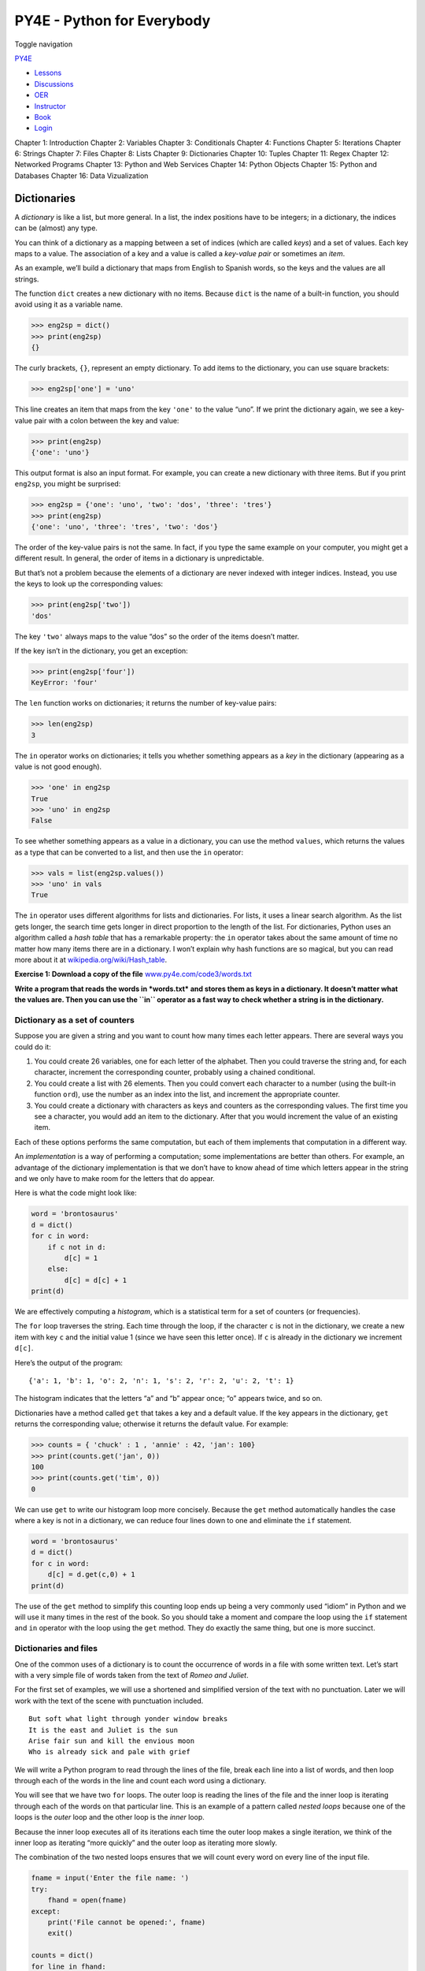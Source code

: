 ===========================
PY4E - Python for Everybody
===========================

Toggle navigation

`PY4E <https://www.py4e.com/>`__

-  `Lessons <https://www.py4e.com/lessons>`__
-  `Discussions <https://www.py4e.com/discussions>`__
-  `OER <https://www.py4e.com/materials>`__

-  `Instructor <https://online.dr-chuck.com/>`__
-  `Book <https://www.py4e.com/book>`__
-  `Login <https://www.py4e.com/login>`__

Chapter 1: Introduction Chapter 2: Variables Chapter 3: Conditionals
Chapter 4: Functions Chapter 5: Iterations Chapter 6: Strings Chapter 7:
Files Chapter 8: Lists Chapter 9: Dictionaries Chapter 10: Tuples
Chapter 11: Regex Chapter 12: Networked Programs Chapter 13: Python and
Web Services Chapter 14: Python Objects Chapter 15: Python and Databases
Chapter 16: Data Vizualization

Dictionaries
============

A *dictionary* is like a list, but more general. In a list, the index
positions have to be integers; in a dictionary, the indices can be
(almost) any type.

You can think of a dictionary as a mapping between a set of indices
(which are called *keys*) and a set of values. Each key maps to a value.
The association of a key and a value is called a *key-value pair* or
sometimes an *item*.

As an example, we’ll build a dictionary that maps from English to
Spanish words, so the keys and the values are all strings.

The function ``dict`` creates a new dictionary with no items. Because
``dict`` is the name of a built-in function, you should avoid using it
as a variable name.

.. code:: python

    >>> eng2sp = dict()
    >>> print(eng2sp)
    {}

The curly brackets, ``{}``, represent an empty dictionary. To add items
to the dictionary, you can use square brackets:

.. code:: python

    >>> eng2sp['one'] = 'uno'

This line creates an item that maps from the key ``'one'`` to the value
“uno”. If we print the dictionary again, we see a key-value pair with a
colon between the key and value:

.. code:: python

    >>> print(eng2sp)
    {'one': 'uno'}

This output format is also an input format. For example, you can create
a new dictionary with three items. But if you print ``eng2sp``, you
might be surprised:

.. code:: python

    >>> eng2sp = {'one': 'uno', 'two': 'dos', 'three': 'tres'}
    >>> print(eng2sp)
    {'one': 'uno', 'three': 'tres', 'two': 'dos'}

The order of the key-value pairs is not the same. In fact, if you type
the same example on your computer, you might get a different result. In
general, the order of items in a dictionary is unpredictable.

But that’s not a problem because the elements of a dictionary are never
indexed with integer indices. Instead, you use the keys to look up the
corresponding values:

.. code:: python

    >>> print(eng2sp['two'])
    'dos'

The key ``'two'`` always maps to the value “dos” so the order of the
items doesn’t matter.

If the key isn’t in the dictionary, you get an exception:

.. code:: python

    >>> print(eng2sp['four'])
    KeyError: 'four'

The ``len`` function works on dictionaries; it returns the number of
key-value pairs:

.. code:: python

    >>> len(eng2sp)
    3

The ``in`` operator works on dictionaries; it tells you whether
something appears as a *key* in the dictionary (appearing as a value is
not good enough).

.. code:: python

    >>> 'one' in eng2sp
    True
    >>> 'uno' in eng2sp
    False

To see whether something appears as a value in a dictionary, you can use
the method ``values``, which returns the values as a type that can be
converted to a list, and then use the ``in`` operator:

.. code:: python

    >>> vals = list(eng2sp.values())
    >>> 'uno' in vals
    True

The ``in`` operator uses different algorithms for lists and
dictionaries. For lists, it uses a linear search algorithm. As the list
gets longer, the search time gets longer in direct proportion to the
length of the list. For dictionaries, Python uses an algorithm called a
*hash table* that has a remarkable property: the ``in`` operator takes
about the same amount of time no matter how many items there are in a
dictionary. I won’t explain why hash functions are so magical, but you
can read more about it at
`wikipedia.org/wiki/Hash\_table <https://wikipedia.org/wiki/Hash_table>`__.

**Exercise 1: Download a copy of the file**
`www.py4e.com/code3/words.txt <https://www.py4e.com/code3/words.txt>`__

**Write a program that reads the words in *words.txt* and stores them as
keys in a dictionary. It doesn’t matter what the values are. Then you
can use the ``in`` operator as a fast way to check whether a string is
in the dictionary.**

Dictionary as a set of counters
-------------------------------

Suppose you are given a string and you want to count how many times each
letter appears. There are several ways you could do it:

#. You could create 26 variables, one for each letter of the alphabet.
   Then you could traverse the string and, for each character, increment
   the corresponding counter, probably using a chained conditional.

#. You could create a list with 26 elements. Then you could convert each
   character to a number (using the built-in function ``ord``), use the
   number as an index into the list, and increment the appropriate
   counter.

#. You could create a dictionary with characters as keys and counters as
   the corresponding values. The first time you see a character, you
   would add an item to the dictionary. After that you would increment
   the value of an existing item.

Each of these options performs the same computation, but each of them
implements that computation in a different way.

An *implementation* is a way of performing a computation; some
implementations are better than others. For example, an advantage of the
dictionary implementation is that we don’t have to know ahead of time
which letters appear in the string and we only have to make room for the
letters that do appear.

Here is what the code might look like:

.. code:: python

    word = 'brontosaurus'
    d = dict()
    for c in word:
        if c not in d:
            d[c] = 1
        else:
            d[c] = d[c] + 1
    print(d)

We are effectively computing a *histogram*, which is a statistical term
for a set of counters (or frequencies).

The ``for`` loop traverses the string. Each time through the loop, if
the character ``c`` is not in the dictionary, we create a new item with
key ``c`` and the initial value 1 (since we have seen this letter once).
If ``c`` is already in the dictionary we increment ``d[c]``.

Here’s the output of the program:

::

    {'a': 1, 'b': 1, 'o': 2, 'n': 1, 's': 2, 'r': 2, 'u': 2, 't': 1}

The histogram indicates that the letters “a” and “b” appear once; “o”
appears twice, and so on.

Dictionaries have a method called ``get`` that takes a key and a default
value. If the key appears in the dictionary, ``get`` returns the
corresponding value; otherwise it returns the default value. For
example:

.. code:: python

    >>> counts = { 'chuck' : 1 , 'annie' : 42, 'jan': 100}
    >>> print(counts.get('jan', 0))
    100
    >>> print(counts.get('tim', 0))
    0

We can use ``get`` to write our histogram loop more concisely. Because
the ``get`` method automatically handles the case where a key is not in
a dictionary, we can reduce four lines down to one and eliminate the
``if`` statement.

.. code:: python

    word = 'brontosaurus'
    d = dict()
    for c in word:
        d[c] = d.get(c,0) + 1
    print(d)

The use of the ``get`` method to simplify this counting loop ends up
being a very commonly used “idiom” in Python and we will use it many
times in the rest of the book. So you should take a moment and compare
the loop using the ``if`` statement and ``in`` operator with the loop
using the ``get`` method. They do exactly the same thing, but one is
more succinct.

Dictionaries and files
----------------------

One of the common uses of a dictionary is to count the occurrence of
words in a file with some written text. Let’s start with a very simple
file of words taken from the text of *Romeo and Juliet*.

For the first set of examples, we will use a shortened and simplified
version of the text with no punctuation. Later we will work with the
text of the scene with punctuation included.

::

    But soft what light through yonder window breaks
    It is the east and Juliet is the sun
    Arise fair sun and kill the envious moon
    Who is already sick and pale with grief

We will write a Python program to read through the lines of the file,
break each line into a list of words, and then loop through each of the
words in the line and count each word using a dictionary.

You will see that we have two ``for`` loops. The outer loop is reading
the lines of the file and the inner loop is iterating through each of
the words on that particular line. This is an example of a pattern
called *nested loops* because one of the loops is the *outer* loop and
the other loop is the *inner* loop.

Because the inner loop executes all of its iterations each time the
outer loop makes a single iteration, we think of the inner loop as
iterating “more quickly” and the outer loop as iterating more slowly.

The combination of the two nested loops ensures that we will count every
word on every line of the input file.

.. code:: python

    fname = input('Enter the file name: ')
    try:
        fhand = open(fname)
    except:
        print('File cannot be opened:', fname)
        exit()

    counts = dict()
    for line in fhand:
        words = line.split()
        for word in words:
            if word not in counts:
                counts[word] = 1
            else:
                counts[word] += 1

    print(counts)

    # Code: http://www.py4e.com/code3/count1.py

In our ``else`` statement, we use the more compact alternative for
incrementing a variable. ``counts[word] += 1`` is equivalent to
``counts[word] = counts[word] + 1``. Either method can be used to change
the value of a variable by any desired amount. Similar alternatives
exist for ``-=``, ``*=``, and ``/=``.

When we run the program, we see a raw dump of all of the counts in
unsorted hash order. (the *romeo.txt* file is available at
`www.py4e.com/code3/romeo.txt <https://www.py4e.com/code3/romeo.txt>`__)

::

    python count1.py
    Enter the file name: romeo.txt
    {'and': 3, 'envious': 1, 'already': 1, 'fair': 1,
    'is': 3, 'through': 1, 'pale': 1, 'yonder': 1,
    'what': 1, 'sun': 2, 'Who': 1, 'But': 1, 'moon': 1,
    'window': 1, 'sick': 1, 'east': 1, 'breaks': 1,
    'grief': 1, 'with': 1, 'light': 1, 'It': 1, 'Arise': 1,
    'kill': 1, 'the': 3, 'soft': 1, 'Juliet': 1}

It is a bit inconvenient to look through the dictionary to find the most
common words and their counts, so we need to add some more Python code
to get us the output that will be more helpful.

Looping and dictionaries
------------------------

If you use a dictionary as the sequence in a ``for`` statement, it
traverses the keys of the dictionary. This loop prints each key and the
corresponding value:

.. code:: python

    counts = { 'chuck' : 1 , 'annie' : 42, 'jan': 100}
    for key in counts:
        print(key, counts[key])

Here’s what the output looks like:

::

    jan 100
    chuck 1
    annie 42

Again, the keys are in no particular order.

We can use this pattern to implement the various loop idioms that we
have described earlier. For example if we wanted to find all the entries
in a dictionary with a value above ten, we could write the following
code:

.. code:: python

    counts = { 'chuck' : 1 , 'annie' : 42, 'jan': 100}
    for key in counts:
        if counts[key] > 10 :
            print(key, counts[key])

The ``for`` loop iterates through the *keys* of the dictionary, so we
must use the index operator to retrieve the corresponding *value* for
each key. Here’s what the output looks like:

::

    jan 100
    annie 42

We see only the entries with a value above 10.

If you want to print the keys in alphabetical order, you first make a
list of the keys in the dictionary using the ``keys`` method available
in dictionary objects, and then sort that list and loop through the
sorted list, looking up each key and printing out key-value pairs in
sorted order as follows:

.. code:: python

    counts = { 'chuck' : 1 , 'annie' : 42, 'jan': 100}
    lst = list(counts.keys())
    print(lst)
    lst.sort()
    for key in lst:
        print(key, counts[key])

Here’s what the output looks like:

::

    ['jan', 'chuck', 'annie']
    annie 42
    chuck 1
    jan 100

First you see the list of keys in unsorted order that we get from the
``keys`` method. Then we see the key-value pairs in order from the
``for`` loop.

Advanced text parsing
---------------------

In the above example using the file *romeo.txt*, we made the file as
simple as possible by removing all punctuation by hand. The actual text
has lots of punctuation, as shown below.

::

    But, soft! what light through yonder window breaks?
    It is the east, and Juliet is the sun.
    Arise, fair sun, and kill the envious moon,
    Who is already sick and pale with grief,

Since the Python ``split`` function looks for spaces and treats words as
tokens separated by spaces, we would treat the words “soft!” and “soft”
as *different* words and create a separate dictionary entry for each
word.

Also since the file has capitalization, we would treat “who” and “Who”
as different words with different counts.

We can solve both these problems by using the string methods ``lower``,
``punctuation``, and ``translate``. The ``translate`` is the most subtle
of the methods. Here is the documentation for ``translate``:

``line.translate(str.maketrans(fromstr, tostr, deletestr))``

*Replace the characters in ``fromstr`` with the character in the same
position in ``tostr`` and delete all characters that are in
``deletestr``. The ``fromstr`` and ``tostr`` can be empty strings and
the ``deletestr`` parameter can be omitted.*

We will not specify the ``tostr`` but we will use the ``deletestr``
parameter to delete all of the punctuation. We will even let Python tell
us the list of characters that it considers “punctuation”:

.. code:: python

    >>> import string
    >>> string.punctuation
    '!"#$%&\'()*+,-./:;<=>?@[\\]^_`{|}~'

The parameters used by ``translate`` were different in Python 2.0.

We make the following modifications to our program:

.. code:: python

    import string

    fname = input('Enter the file name: ')
    try:
        fhand = open(fname)
    except:
        print('File cannot be opened:', fname)
        exit()

    counts = dict()
    for line in fhand:
        line = line.rstrip()
        line = line.translate(line.maketrans('', '', string.punctuation))
        line = line.lower()
        words = line.split()
        for word in words:
            if word not in counts:
                counts[word] = 1
            else:
                counts[word] += 1

    print(counts)

    # Code: http://www.py4e.com/code3/count2.py

Part of learning the “Art of Python” or “Thinking Pythonically” is
realizing that Python often has built-in capabilities for many common
data analysis problems. Over time, you will see enough example code and
read enough of the documentation to know where to look to see if someone
has already written something that makes your job much easier.

The following is an abbreviated version of the output:

::

    Enter the file name: romeo-full.txt
    {'swearst': 1, 'all': 6, 'afeard': 1, 'leave': 2, 'these': 2,
    'kinsmen': 2, 'what': 11, 'thinkst': 1, 'love': 24, 'cloak': 1,
    a': 24, 'orchard': 2, 'light': 5, 'lovers': 2, 'romeo': 40,
    'maiden': 1, 'whiteupturned': 1, 'juliet': 32, 'gentleman': 1,
    'it': 22, 'leans': 1, 'canst': 1, 'having': 1, ...}

Looking through this output is still unwieldy and we can use Python to
give us exactly what we are looking for, but to do so, we need to learn
about Python *tuples*. We will pick up this example once we learn about
tuples.

Debugging
---------

As you work with bigger datasets it can become unwieldy to debug by
printing and checking data by hand. Here are some suggestions for
debugging large datasets:

Scale down the input
    If possible, reduce the size of the dataset. For example if the
    program reads a text file, start with just the first 10 lines, or
    with the smallest example you can find. You can either edit the
    files themselves, or (better) modify the program so it reads only
    the first ``n`` lines.

    If there is an error, you can reduce ``n`` to the smallest value
    that manifests the error, and then increase it gradually as you find
    and correct errors.

Check summaries and types
    Instead of printing and checking the entire dataset, consider
    printing summaries of the data: for example, the number of items in
    a dictionary or the total of a list of numbers.

    A common cause of runtime errors is a value that is not the right
    type. For debugging this kind of error, it is often enough to print
    the type of a value.

Write self-checks
    Sometimes you can write code to check for errors automatically. For
    example, if you are computing the average of a list of numbers, you
    could check that the result is not greater than the largest element
    in the list or less than the smallest. This is called a “sanity
    check” because it detects results that are “completely illogical”.

    Another kind of check compares the results of two different
    computations to see if they are consistent. This is called a
    “consistency check”.

Pretty print the output
    Formatting debugging output can make it easier to spot an error.

Again, time you spend building scaffolding can reduce the time you spend
debugging.

Glossary
--------

dictionary
    A mapping from a set of keys to their corresponding values.
hashtable
    The algorithm used to implement Python dictionaries.
hash function
    A function used by a hashtable to compute the location for a key.
histogram
    A set of counters.
implementation
    A way of performing a computation.
item
    Another name for a key-value pair.
key
    An object that appears in a dictionary as the first part of a
    key-value pair.
key-value pair
    The representation of the mapping from a key to a value.
lookup
    A dictionary operation that takes a key and finds the corresponding
    value.
nested loops
    When there are one or more loops “inside” of another loop. The inner
    loop runs to completion each time the outer loop runs once.
value
    An object that appears in a dictionary as the second part of a
    key-value pair. This is more specific than our previous use of the
    word “value”.

Exercises
---------

**Exercise 2: Write a program that categorizes each mail message by
which day of the week the commit was done. To do this look for lines
that start with “From”, then look for the third word and keep a running
count of each of the days of the week. At the end of the program print
out the contents of your dictionary (order does not matter).**

**Sample Line:**

::

    From stephen.marquard@uct.ac.za Sat Jan  5 09:14:16 2008

**Sample Execution:**

::

    python dow.py
    Enter a file name: mbox-short.txt
    {'Fri': 20, 'Thu': 6, 'Sat': 1}

**Exercise 3: Write a program to read through a mail log, build a
histogram using a dictionary to count how many messages have come from
each email address, and print the dictionary.**

::

    Enter file name: mbox-short.txt
    {'gopal.ramasammycook@gmail.com': 1, 'louis@media.berkeley.edu': 3,
    'cwen@iupui.edu': 5, 'antranig@caret.cam.ac.uk': 1,
    'rjlowe@iupui.edu': 2, 'gsilver@umich.edu': 3,
    'david.horwitz@uct.ac.za': 4, 'wagnermr@iupui.edu': 1,
    'zqian@umich.edu': 4, 'stephen.marquard@uct.ac.za': 2,
    'ray@media.berkeley.edu': 1}

**Exercise 4: Add code to the above program to figure out who has the
most messages in the file. After all the data has been read and the
dictionary has been created, look through the dictionary using a maximum
loop (see Chapter 5: Maximum and minimum loops) to find who has the most
messages and print how many messages the person has.**

::

    Enter a file name: mbox-short.txt
    cwen@iupui.edu 5

    Enter a file name: mbox.txt
    zqian@umich.edu 195

**Exercise 5: This program records the domain name (instead of the
address) where the message was sent from instead of who the mail came
from (i.e., the whole email address). At the end of the program, print
out the contents of your dictionary.**

::

    python schoolcount.py
    Enter a file name: mbox-short.txt
    {'media.berkeley.edu': 4, 'uct.ac.za': 6, 'umich.edu': 7,
    'gmail.com': 1, 'caret.cam.ac.uk': 1, 'iupui.edu': 8}

--------------

If you find a mistake in this book, feel free to send me a fix using
`Github <https://github.com/csev/py4e/tree/master/book3>`__.
